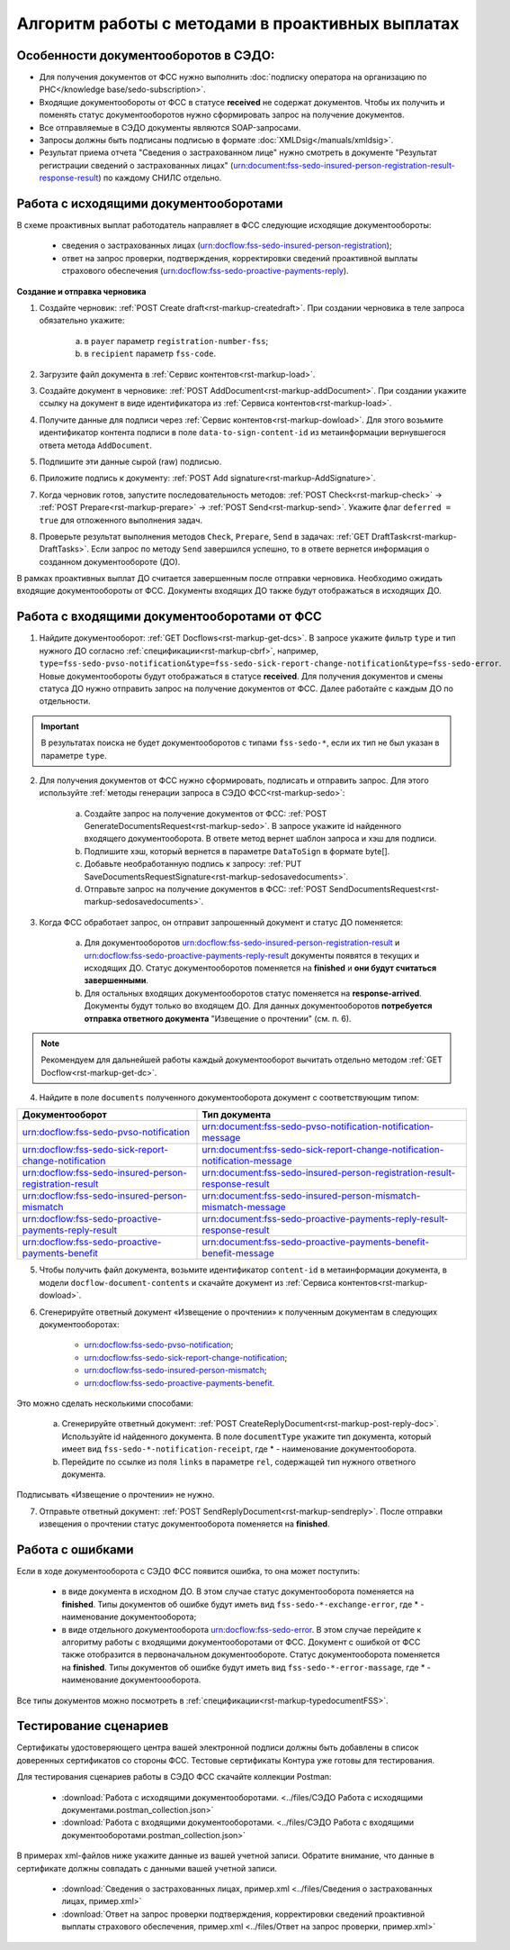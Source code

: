 .. _`POST Create draft`: https://developer.kontur.ru/doc/extern/method?type=post&path=%2Fv1%2F%7BaccountId%7D%2Fdrafts
.. _`POST AddDocument`: https://developer.kontur.ru/doc/extern/method?type=post&path=%2Fv1%2F%7BaccountId%7D%2Fdrafts%2F%7BdraftId%7D%2Fdocuments
.. _`POST Add signature`: https://developer.kontur.ru/doc/extern/method?type=post&path=%2Fv1%2F%7BaccountId%7D%2Fdrafts%2F%7BdraftId%7D%2Fdocuments%2F%7BdocumentId%7D%2Fsignatures 
.. _`POST Check`: https://developer.kontur.ru/doc/extern/method?type=post&path=%2Fv1%2F%7BaccountId%7D%2Fdrafts%2F%7BdraftId%7D%2Fcheck
.. _`POST Prepare`: https://developer.kontur.ru/doc/extern/method?type=post&path=%2Fv1%2F%7BaccountId%7D%2Fdrafts%2F%7BdraftId%7D%2Fprepare
.. _`POST Send`: https://developer.kontur.ru/doc/extern/method?type=post&path=%2Fv1%2F%7BaccountId%7D%2Fdrafts%2F%7BdraftId%7D%2Fsend
.. _`GET Docflow`: https://developer.kontur.ru/doc/extern.docflows/method?type=get&path=%2Fv1%2F%7BaccountId%7D%2Fdocflows%2F%7BdocflowId%7D
.. _`GET Docflows`: https://developer.kontur.ru/doc/extern.docflows/method?type=get&path=%2Fv1%2F%7BaccountId%7D%2Fdocflows
.. _`GET DraftTask`: https://developer.kontur.ru/doc/extern/method?type=get&path=%2Fv1%2F%7BaccountId%7D%2Fdrafts%2F%7BdraftId%7D%2Ftasks%2F%7BapiTaskId%7D 



Алгоритм работы с методами в проактивных выплатах
=================================================

Особенности документооборотов в СЭДО:
-------------------------------------

* Для получения документов от ФСС нужно выполнить :doc:`подписку оператора на организацию по РНС</knowledge base/sedo-subscription>`.
* Входящие документообороты от ФСС в статусе **received** не содержат документов. Чтобы их получить и поменять статус документооборотов нужно сформировать запрос на получение документов.
* Все отправляемые в СЭДО документы являются SOAP-запросами.
* Запросы должны быть подписаны подписью в формате :doc:`XMLDsig</manuals/xmldsig>`.
* Результат приема отчета "Сведения о застрахованном лице" нужно смотреть в документе "Результат регистрации сведений о застрахованных лицах" (urn:document:fss-sedo-insured-person-registration-result-response-result) по каждому СНИЛС отдельно.

Работа с исходящими документооборотами
--------------------------------------

В схеме проактивных выплат работодатель направляет в ФСС следующие исходящие документообороты:
    
    * сведения о застрахованных лицах (urn:docflow:fss-sedo-insured-person-registration);
    * ответ на запрос проверки, подтверждения, корректировки сведений проактивной выплаты страхового обеспечения (urn:docflow:fss-sedo-proactive-payments-reply).

**Создание и отправка черновика**

1. Создайте черновик: :ref:`POST Create draft<rst-markup-createdraft>`. При создании черновика в теле запроса обязательно укажите:
    
    a. в ``payer`` параметр ``registration-number-fss``;
    b. в ``recipient`` параметр ``fss-code``.

2. Загрузите файл документа в :ref:`Сервис контентов<rst-markup-load>`.
3. Создайте документ в черновике: :ref:`POST AddDocument<rst-markup-addDocument>`. При создании укажите ссылку на документ в виде идентификатора из :ref:`Сервиса контентов<rst-markup-load>`.
4. Получите данные для подписи через :ref:`Сервис контентов<rst-markup-dowload>`. Для этого возьмите идентификатор контента подписи в поле ``data-to-sign-content-id`` из метаинформации вернувшегося ответа метода ``AddDocument``. 
5. Подпишите эти данные сырой (raw) подписью. 
6. Приложите подпись к документу: :ref:`POST Add signature<rst-markup-AddSignature>`.
7. Когда черновик готов, запустите последовательность методов: :ref:`POST Check<rst-markup-check>` -> :ref:`POST Prepare<rst-markup-prepare>` -> :ref:`POST Send<rst-markup-send>`. Укажите флаг ``deferred = true`` для отложенного выполнения задач. 
8. Проверьте результат выполнения методов ``Check``, ``Prepare``, ``Send`` в задачах: :ref:`GET DraftTask<rst-markup-DraftTasks>`. Если запрос по методу ``Send`` завершился успешно, то в ответе вернется информация о созданном документообороте (ДО).

В рамках проактивных выплат ДО считается завершенным после отправки черновика. Необходимо ожидать входящие документообороты от ФСС. Документы входящих ДО также будут отображаться в исходящих ДО. 

Работа с входящими документооборотами от ФСС
--------------------------------------------

1. Найдите документооборот: :ref:`GET Docflows<rst-markup-get-dcs>`. В запросе укажите фильтр ``type`` и тип нужного ДО согласно :ref:`спецификации<rst-markup-cbrf>`, например, ``type=fss-sedo-pvso-notification&type=fss-sedo-sick-report-change-notification&type=fss-sedo-error``. Новые документообороты будут отображаться в статусе **received**. Для получения документов и смены статуса ДО нужно отправить запрос на получение документов от ФСС. Далее работайте с каждым ДО по отдельности. 

.. important:: В результатах поиска не будет документооборотов с типами ``fss-sedo-*``, если их тип не был указан в параметре ``type``.

2. Для получения документов от ФСС нужно сформировать, подписать и отправить запрос. Для этого используйте :ref:`методы генерации запроса в СЭДО ФСС<rst-markup-sedo>`:

    a. Создайте запрос на получение документов от ФСС: :ref:`POST GenerateDocumentsRequest<rst-markup-sedo>`. В запросе укажите id найденного входящего документооборота. В ответе метод вернет шаблон запроса и хэш для подписи.
    b. Подпишите хэш, который вернется в параметре ``DataToSign`` в формате byte[].
    c. Добавьте необработанную подпись к запросу: :ref:`PUT SaveDocumentsRequestSignature<rst-markup-sedosavedocuments>`.
    d. Отправьте запрос на получение документов в ФСС: :ref:`POST SendDocumentsRequest<rst-markup-sedosavedocuments>`. 

3. Когда ФСС обработает запрос, он отправит запрошенный документ и статус ДО поменяется:

    a. Для документооборотов urn:docflow:fss-sedo-insured-person-registration-result и urn:docflow:fss-sedo-proactive-payments-reply-result документы появятся в текущих и исходящих ДО. Статус документооборотов поменяется на **finished** и **они будут считаться завершенными**. 
    b. Для остальных входящих документооборотов статус поменяется на **response-arrived**. Документы будут только во входящем ДО. Для данных документооборотов **потребуется отправка ответного документа** "Извещение о прочтении" (см. п. 6).

.. note:: Рекомендуем для дальнейшей работы каждый документооборот вычитать отдельно методом :ref:`GET Docflow<rst-markup-get-dc>`.

4. Найдите в поле ``documents`` полученного документооборота документ с соответствующим типом:

.. csv-table:: 
   :header: "Документооборот", "Тип документа"
   :widths: 20 30

   "urn:docflow:fss-sedo-pvso-notification", "urn:document:fss-sedo-pvso-notification-notification-message"
   "urn:docflow:fss-sedo-sick-report-change-notification", "urn:document:fss-sedo-sick-report-change-notification-notification-message"
   "urn:docflow:fss-sedo-insured-person-registration-result", "urn:document:fss-sedo-insured-person-registration-result-response-result"
   "urn:docflow:fss-sedo-insured-person-mismatch", "urn:document:fss-sedo-insured-person-mismatch-mismatch-message"
   "urn:docflow:fss-sedo-proactive-payments-reply-result", "urn:document:fss-sedo-proactive-payments-reply-result-response-result"
   "urn:docflow:fss-sedo-proactive-payments-benefit", "urn:document:fss-sedo-proactive-payments-benefit-benefit-message"

5. Чтобы получить файл документа, возьмите идентификатор ``content-id`` в метаинформации документа, в модели ``docflow-document-contents`` и скачайте документ из :ref:`Сервиса контентов<rst-markup-dowload>`.

6. Сгенерируйте ответный документ «Извещение о прочтении» к полученным документам в следующих документооборотах:

    * urn:docflow:fss-sedo-pvso-notification;
    * urn:docflow:fss-sedo-sick-report-change-notification;
    * urn:docflow:fss-sedo-insured-person-mismatch;
    * urn:docflow:fss-sedo-proactive-payments-benefit.

Это можно сделать несколькими способами:

    a. Сгенерируйте ответный документ: :ref:`POST CreateReplyDocument<rst-markup-post-reply-doc>`. Используйте id найденного документа. В поле ``documentType`` укажите тип документа, который имеет вид ``fss-sedo-*-notification-receipt``, где * - наименование документооборота.
    b. Перейдите по ссылке из поля ``links`` в параметре ``rel``, содержащей тип нужного ответного документа. 

Подписывать «Извещение о прочтении» не нужно.

7. Отправьте ответный документ: :ref:`POST SendReplyDocument<rst-markup-sendreply>`. После отправки извещения о прочтении статус документооборота поменяется на **finished**.

Работа с ошибками
-----------------

Если в ходе документооборота с СЭДО ФСС появится ошибка, то она может поступить:

    * в виде документа в исходном ДО. В этом случае статус документооборота поменяется на **finished**. Типы документов об ошибке будут иметь вид ``fss-sedo-*-exchange-error``, где * - наименование документооборота;
    * в виде отдельного документооборота urn:docflow:fss-sedo-error.  В этом случае перейдите к алгоритму работы с входящими документооборотами от ФСС. Документ с ошибкой от ФСС также отобразится в первоначальном документообороте. Статус документооборота поменяется на **finished**. Типы документов об ошибке будут иметь вид ``fss-sedo-*-error-massage``, где * - наименование документоооборота. 

Все типы документов можно посмотреть в :ref:`спецификации<rst-markup-typedocumentFSS>`.

Тестирование сценариев
----------------------

Сертификаты удостоверяющего центра вашей электронной подписи должны быть добавлены в список доверенных сертификатов со стороны ФСС. Тестовые сертификаты Контура уже готовы для тестирования.

Для тестирования сценариев работы в СЭДО ФСС скачайте коллекции Postman:

    * :download:`Работа с исходящими документооборотами. <../files/СЭДО Работа с исходящими документами.postman_collection.json>`
    * :download:`Работа с входящими документооборотами. <../files/СЭДО Работа с входящими документооборотами.postman_collection.json>`

В примерах xml-файлов ниже укажите данные из вашей учетной записи. Обратите внимание, что данные в сертификате должны совпадать с данными вашей учетной записи. 

    * :download:`Сведения о застрахованных лицах, пример.xml <../files/Сведения о застрахованных лицах, пример.xml>`
    * :download:`Ответ на запрос проверки подтверждения, корректировки сведений проактивной выплаты страхового обеспечения, пример.xml <../files/Ответ на запрос проверки, пример.xml>`





